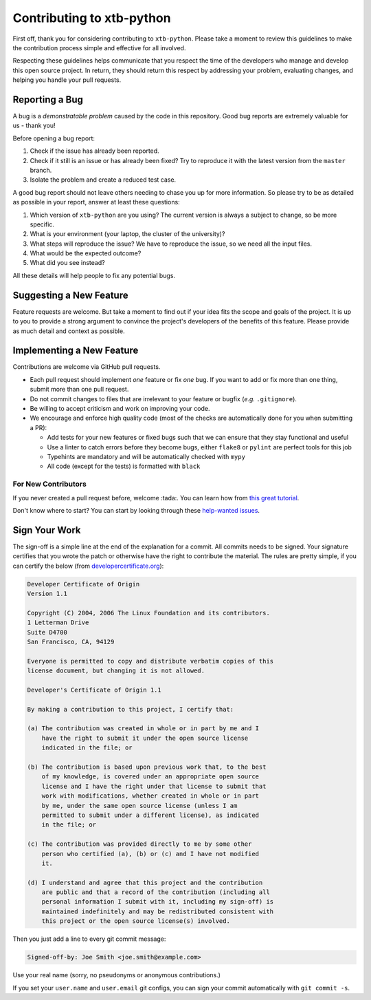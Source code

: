 Contributing to xtb-python
==========================

First off, thank you for considering contributing to ``xtb-python``.
Please take a moment to review this guidelines to make the contribution process
simple and effective for all involved.

Respecting these guidelines helps communicate that you respect the time of
the developers who manage and develop this open source project.
In return, they should return this respect by addressing your problem,
evaluating changes, and helping you handle your pull requests.


Reporting a Bug
---------------

A bug is a *demonstratable problem* caused by the code in this repository.
Good bug reports are extremely valuable for us - thank you!

Before opening a bug report:

1. Check if the issue has already been reported.
2. Check if it still is an issue or has already been fixed?
   Try to reproduce it with the latest version from the ``master`` branch.
3. Isolate the problem and create a reduced test case.

A good bug report should not leave others needing to chase you up for more
information. So please try to be as detailed as possible in your report,
answer at least these questions:

1. Which version of ``xtb-python`` are you using? The current version is always
   a subject to change, so be more specific.
2. What is your environment (your laptop, the cluster of the university)?
3. What steps will reproduce the issue?
   We have to reproduce the issue, so we need all the input files.
4. What would be the expected outcome?
5. What did you see instead?

All these details will help people to fix any potential bugs.


Suggesting a New Feature
------------------------

Feature requests are welcome. But take a moment to find out if your idea fits
the scope and goals of the project. It is up to you to provide a strong
argument to convince the project's developers of the benefits of this feature.
Please provide as much detail and context as possible.


Implementing a New Feature
--------------------------

Contributions are welcome via GitHub pull requests.

- Each pull request should implement *one* feature or fix *one* bug.
  If you want to add or fix more than one thing, submit more than one
  pull request.
- Do not commit changes to files that are irrelevant to your feature or
  bugfix (*e.g.* ``.gitignore``).
- Be willing to accept criticism and work on improving your code.
- We encourage and enforce high quality code (most of the checks are automatically
  done for you when submitting a PR):
  
  - Add tests for your new features or fixed bugs such that we can ensure
    that they stay functional and useful
  - Use a linter to catch errors before they become bugs,
    either ``flake8`` or ``pylint`` are perfect tools for this job
  - Typehints are mandatory and will be automatically checked with ``mypy``
  - All code (except for the tests) is formatted with ``black``


For New Contributors
~~~~~~~~~~~~~~~~~~~~

If you never created a pull request before, welcome :tada:.
You can learn how from `this great tutorial <https://egghead.io/series/how-to-contribute-to-an-open-source-project-on-github>`_.

Don't know where to start?
You can start by looking through these `help-wanted issues <https://github.com/grimme-lab/xtb/issues?q=label%3A%22help+wanted%22+is%3Aissue+is%3Aopen>`_.


Sign Your Work
--------------

The sign-off is a simple line at the end of the explanation for a commit. All 
commits needs to be signed. Your signature certifies that you wrote the patch or
otherwise have the right to contribute the material. The rules are pretty simple,
if you can certify the below (from `developercertificate.org <https://developercertificate.org/>`_):

.. code::

   Developer Certificate of Origin
   Version 1.1

   Copyright (C) 2004, 2006 The Linux Foundation and its contributors.
   1 Letterman Drive
   Suite D4700
   San Francisco, CA, 94129

   Everyone is permitted to copy and distribute verbatim copies of this
   license document, but changing it is not allowed.

   Developer's Certificate of Origin 1.1

   By making a contribution to this project, I certify that:

   (a) The contribution was created in whole or in part by me and I
       have the right to submit it under the open source license
       indicated in the file; or

   (b) The contribution is based upon previous work that, to the best
       of my knowledge, is covered under an appropriate open source
       license and I have the right under that license to submit that
       work with modifications, whether created in whole or in part
       by me, under the same open source license (unless I am
       permitted to submit under a different license), as indicated
       in the file; or

   (c) The contribution was provided directly to me by some other
       person who certified (a), (b) or (c) and I have not modified
       it.

   (d) I understand and agree that this project and the contribution
       are public and that a record of the contribution (including all
       personal information I submit with it, including my sign-off) is
       maintained indefinitely and may be redistributed consistent with
       this project or the open source license(s) involved.

Then you just add a line to every git commit message:

.. code::

   Signed-off-by: Joe Smith <joe.smith@example.com>

Use your real name (sorry, no pseudonyms or anonymous contributions.)

If you set your ``user.name`` and ``user.email`` git configs, you can sign your
commit automatically with ``git commit -s``.
